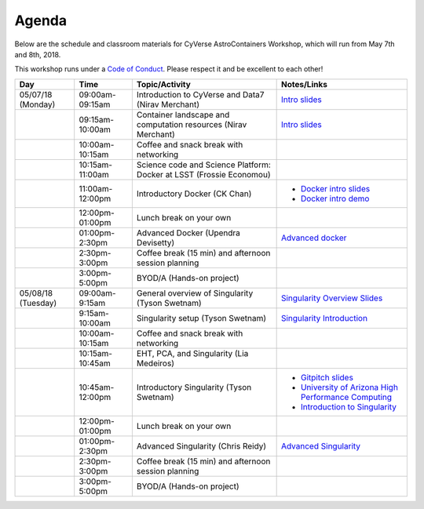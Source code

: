 **Agenda**
==========

Below are the schedule and classroom materials for CyVerse AstroContainers Workshop, which will run from May 7th and 8th, 2018.

This workshop runs under a `Code of Conduct <../getting_started/main.html>`_. Please respect it and be excellent to each other!

.. list-table::
    :header-rows: 1

    * - Day
      - Time
      - Topic/Activity
      - Notes/Links
    * - 05/07/18 (Monday)
      - 09:00am-09:15am
      - Introduction to CyVerse and Data7 (Nirav Merchant)
      - `Intro slides <https://docs.google.com/presentation/d/1shHJKmmLO8VfBfhhhm7cjFhD-5F1b-2fHWtRtaW-pIA/edit?usp=sharing>`_
    * -
      - 09:15am-10:00am
      - Container landscape and computation resources (Nirav Merchant)
      - `Intro slides <https://docs.google.com/presentation/d/1shHJKmmLO8VfBfhhhm7cjFhD-5F1b-2fHWtRtaW-pIA/edit?usp=sharing>`_
    * -
      - 10:00am-10:15am
      - Coffee and snack break with networking
      -
    * -
      - 10:15am-11:00am
      - Science code and Science Platform: Docker at LSST (Frossie Economou)
      -
    * -
      - 11:00am-12:00pm
      - Introductory Docker (CK Chan)
      - - `Docker intro slides <https://docs.google.com/presentation/d/1VDbIdD0bB68wqrDo593wxnUAf1uHVwJtxFpTuxtFrsk/edit?usp=sharing>`_
        - `Docker intro demo <../docker/dockerintro.html>`_
    * -
      - 12:00pm-01:00pm
      - Lunch break on your own
      -
    * -
      - 01:00pm-2:30pm
      - Advanced Docker (Upendra Devisetty)
      - `Advanced docker <../docker/dockeradvanced.html>`_
    * -
      - 2:30pm-3:00pm
      - Coffee break (15 min) and afternoon session planning
      -
    * -
      - 3:00pm-5:00pm
      - BYOD/A (Hands-on project)
      -

    * - 05/08/18 (Tuesday)
      - 09:00am-9:15am
      - General overview of Singularity (Tyson Swetnam)
      - `Singularity Overview Slides <https://docs.google.com/presentation/d/175QD_mm9aKbV-8WW7hKR04naR08UjTRcGc4CIhMMKKk/edit?usp=sharing>`_
    * -
      - 9:15am-10:00am
      - Singularity setup (Tyson Swetnam)
      - `Singularity Introduction <../singularity/singularityintro.html>`_
    * -
      - 10:00am-10:15am
      - Coffee and snack break with networking
      -
    * -
      - 10:15am-10:45am
      - EHT, PCA, and Singularity (Lia Medeiros)
      -
    * -
      - 10:45am-12:00pm
      - Introductory Singularity (Tyson Swetnam)
      - - `Gitpitch slides <https://gitpitch.com/tyson-swetnam/cc-camp#/>`_
        - `University of Arizona High Performance Computing <https://docs.hpc.arizona.edu/>`_
        - `Introduction to Singularity <../singularity/singularityintro.html>`_
    * -
      - 12:00pm-01:00pm
      - Lunch break on your own
      -
    * -
      - 01:00pm-2:30pm
      - Advanced Singularity (Chris Reidy)
      - `Advanced Singularity <../singularity/singularityadvanced.html>`_
    * -
      - 2:30pm-3:00pm
      - Coffee break (15 min) and afternoon session planning
      -
    * -
      - 3:00pm-5:00pm
      - BYOD/A (Hands-on project)
      -
